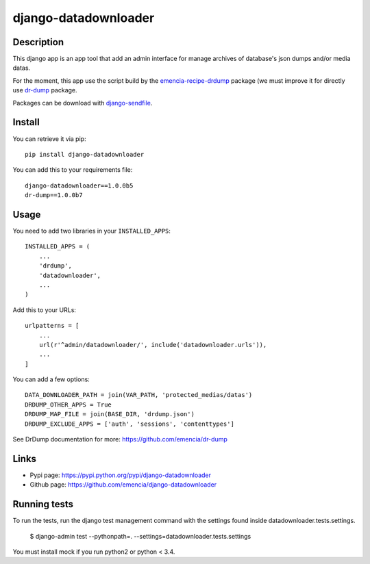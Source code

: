 =====================
django-datadownloader
=====================

Description
***********

This django app is an app tool that add an admin interface for manage archives
of database's json dumps and/or media datas.

For the moment, this app use the script build by the
`emencia-recipe-drdump <https://pypi.python.org/pypi/emencia-recipe-drdump>`_
package (we must improve it for directly use
`dr-dump <https://github.com/emencia/dr-dump>`_ package.

Packages can be download with
`django-sendfile <https://pypi.python.org/pypi/django-sendfile>`_.

Install
*******

You can retrieve it via pip: ::

    pip install django-datadownloader

You can add this to your requirements file: ::

    django-datadownloader==1.0.0b5
    dr-dump==1.0.0b7

Usage
*****

You need to add two libraries in your ``INSTALLED_APPS``: ::

    INSTALLED_APPS = (
        ...
        'drdump',
        'datadownloader',
        ...
    )

Add this to your URLs: ::

    urlpatterns = [
        ...
        url(r'^admin/datadownloader/', include('datadownloader.urls')),
        ...
    ]

You can add a few options: ::

    DATA_DOWNLOADER_PATH = join(VAR_PATH, 'protected_medias/datas')
    DRDUMP_OTHER_APPS = True
    DRDUMP_MAP_FILE = join(BASE_DIR, 'drdump.json')
    DRDUMP_EXCLUDE_APPS = ['auth', 'sessions', 'contenttypes']

See DrDump documentation for more: https://github.com/emencia/dr-dump

Links
*****

* Pypi page: https://pypi.python.org/pypi/django-datadownloader
* Github page: https://github.com/emencia/django-datadownloader


Running tests
*************

To run the tests, run the django test management command with the settings
found inside datadownloader.tests.settings.

    $ django-admin test --pythonpath=. --settings=datadownloader.tests.settings

You must install mock if you run python2 or python < 3.4.
